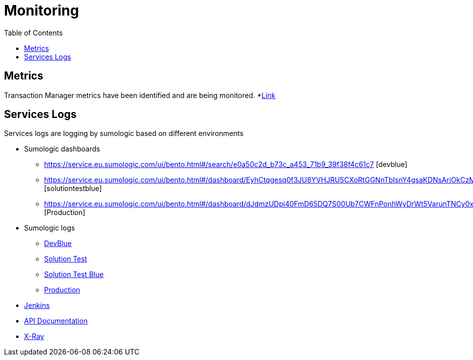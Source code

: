 = Monitoring
:toc:

== Metrics

Transaction Manager metrics have been identified and are being monitored. *link:http://docker-manager.devblue.mylti3gh7p4x.net:8099/metrics[Link]


== Services Logs

Services logs are logging by sumologic based on different environments

* Sumologic dashboards
** https://service.eu.sumologic.com/ui/bento.html#/search/e0a50c2d_b73c_a453_71b9_39f38f4c61c7 [devblue]
** https://service.eu.sumologic.com/ui/bento.html#/dashboard/EyhCtqgesq0f3JU8YVHJRU5CXoRtGGNnTbIsnY4gsaKDNsAriOkCzMUOiyKy [solutiontestblue]
** https://service.eu.sumologic.com/ui/bento.html#/dashboard/dJdmzUDpi40FmD65DQ7S00Ub7CWFnPonhWyDrWt5VarunTNCy0xxJrdDo1FW [Production]
* Sumologic logs
** https://service.eu.sumologic.com/ui/bento.html?reason=st#/search/249205[DevBlue]
** https://service.eu.sumologic.com/ui/bento.html?reason=st#/search/226186[Solution Test]
** https://service.eu.sumologic.com/ui/bento.html?reason=st#/search/300659[Solution Test Blue]
** https://service.eu.sumologic.com/ui/bento.html?reason=st#/search/236603[Production]
* http://jenkins.internal.10x.mylti3gh7p4x.net/job/transaction-manager/[Jenkins]
* http://docker-manager.devblue.mylti3gh7p4x.net:8099/swagger-ui.html#/[API Documentation]
* https://eu-west-1.console.aws.amazon.com/xray/home?region=eu-west-1#/traces[X-Ray]